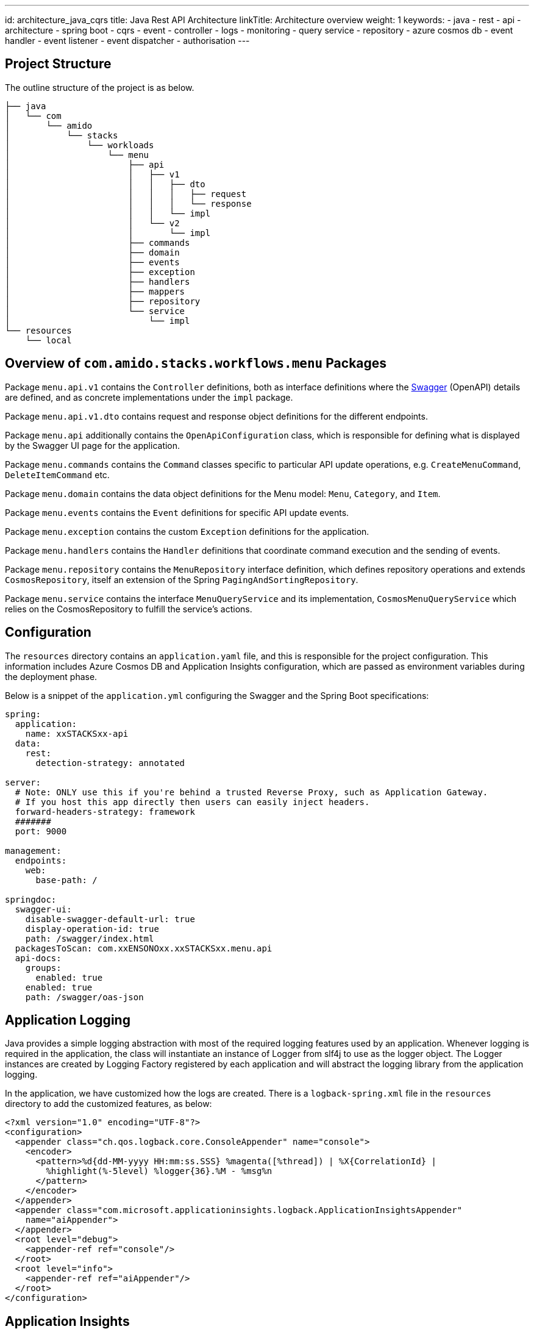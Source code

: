 ---
id: architecture_java_cqrs
title: Java Rest API Architecture
linkTitle: Architecture overview
weight: 1
keywords:
  - java
  - rest 
  - api
  - architecture
  - spring boot
  - cqrs
  - event
  - controller
  - logs
  - monitoring
  - query service
  - repository
  - azure cosmos db
  - event handler
  - event listener
  - event dispatcher
  - authorisation
---

== Project Structure

The outline structure of the project is as below.

[source,text]
----
├── java
│   └── com
│       └── amido
│           └── stacks
│               └── workloads
│                   └── menu
│                       ├── api
│                       │   ├── v1
│                       │   │   ├── dto
│                       │   │   │   ├── request
│                       │   │   │   └── response
│                       │   │   └── impl
│                       │   └── v2
│                       │       └── impl
│                       ├── commands
│                       ├── domain
│                       ├── events
│                       ├── exception
│                       ├── handlers
│                       ├── mappers
│                       ├── repository
│                       └── service
│                           └── impl
└── resources
    └── local
----

== Overview of `com.amido.stacks.workflows.menu` Packages

Package `menu.api.v1` contains the `Controller` definitions, both as interface definitions where the
link:https://swagger.io/[Swagger] (OpenAPI) details are defined, and as concrete implementations under the `impl` package.

Package `menu.api.v1.dto` contains request and response object definitions for the different endpoints.

Package `menu.api` additionally contains the `OpenApiConfiguration` class, which is responsible for
defining what is displayed by the Swagger UI page for the application.

Package `menu.commands` contains the `Command` classes specific to particular API update operations, e.g. `CreateMenuCommand`, `DeleteItemCommand` etc.

Package `menu.domain` contains the data object definitions for the Menu model: `Menu`, `Category`, and `Item`.

Package `menu.events` contains the `Event` definitions for specific API update events.

Package `menu.exception` contains the custom `Exception` definitions for the application.

Package `menu.handlers` contains the `Handler` definitions that coordinate command execution and the sending of events.

Package `menu.repository` contains the `MenuRepository` interface definition, which defines repository operations and
extends `CosmosRepository`, itself an extension of the Spring `PagingAndSortingRepository`.

Package `menu.service` contains the interface `MenuQueryService` and its implementation, `CosmosMenuQueryService` which relies
on the CosmosRepository to fulfill the service's actions.

== Configuration

The `resources` directory contains an `application.yaml` file, and this is responsible for the project configuration.
This information includes Azure Cosmos DB and Application Insights configuration, which are passed as environment variables during the deployment phase.

Below is a snippet of the `application.yml` configuring the Swagger and the Spring Boot specifications:

[source,yaml]
----
spring:
  application:
    name: xxSTACKSxx-api
  data:
    rest:
      detection-strategy: annotated

server:
  # Note: ONLY use this if you're behind a trusted Reverse Proxy, such as Application Gateway.
  # If you host this app directly then users can easily inject headers.
  forward-headers-strategy: framework
  #######
  port: 9000

management:
  endpoints:
    web:
      base-path: /

springdoc:
  swagger-ui:
    disable-swagger-default-url: true
    display-operation-id: true
    path: /swagger/index.html
  packagesToScan: com.xxENSONOxx.xxSTACKSxx.menu.api
  api-docs:
    groups:
      enabled: true
    enabled: true
    path: /swagger/oas-json
----

== Application Logging

Java provides a simple logging abstraction with most of the required logging features used by an application.
Whenever logging is required in the application, the class will instantiate an instance of Logger from slf4j to use as the logger object. The Logger instances are created by Logging Factory registered by each application and will abstract the logging library from the application logging.

In the application, we have customized how the logs are created. There is a `logback-spring.xml` file in the `resources` directory
to add the customized features, as below:

[source,xml]
----
<?xml version="1.0" encoding="UTF-8"?>
<configuration>
  <appender class="ch.qos.logback.core.ConsoleAppender" name="console">
    <encoder>
      <pattern>%d{dd-MM-yyyy HH:mm:ss.SSS} %magenta([%thread]) | %X{CorrelationId} |
        %highlight(%-5level) %logger{36}.%M - %msg%n
      </pattern>
    </encoder>
  </appender>
  <appender class="com.microsoft.applicationinsights.logback.ApplicationInsightsAppender"
    name="aiAppender">
  </appender>
  <root level="debug">
    <appender-ref ref="console"/>
  </root>
  <root level="info">
    <appender-ref ref="aiAppender"/>
  </root>
</configuration>
----

== Application Insights

Azure Application Insights is the chosen logging platform, and will aggregate all logs generated by all services.

Integrating with Application Insights ensures all logs generated (and filtered) are forwarded to the logging platform
for correlation and potential future investigation. Below is the section that needs to be added to the `application.yml` to
enable it to interact with Application Insights:

[source,yaml]
----
application-insights:
    instrumentation-key: xxxxxx
    enabled: true
----

Additionally, an `AI-Agent.xml` definition is included in the `resource` directory to enable deeper data insights:

[source,xml]
----
<?xml version="1.0" encoding="utf-8"?>
<ApplicationInsightsAgent>
  <Instrumentation>
    <BuiltIn>
      <Logging threshold="info"/>
    </BuiltIn>
  </Instrumentation>
</ApplicationInsightsAgent>
----

Any events published by the application will have a correlation id, to enable tracking of requests, responses and any exceptions.

== Authorization with Auth0

The API endpoints are protected by an OAuth 2.0 provider.
The OAuth 2.0 client is configured as an link:https://auth0.com/[Auth0] instance. All requests must include a `Bearer` token in the `Authorization` header.

There is an `auth.properties` file which configures the authorization definitions required to use
the application with in conjunction with Auth0 to secure access to endpoints with JWT. If this property is set:

[source,text]
----
auth.isEnabled=true
----

then a valid JWT is required to be sent with the header in the request to the API endpoint.

Other Auth0 properties defined in this file, and used by spring security for validating the token are:

* `auth0.issuer` - the issuer of the JWT Token. Typically, this is your Auth0 domain prefixed by `https://`
* `auth0.apiAudience` - the unique identifier for your API, `https://.../api/v2/`

=== Testing Auth0 JWT Security using Swagger UI

* Open the Swagger UI page at link:http://localhost:9000/swagger/index.html[http://localhost:9000/swagger/index.html] once
the application is up and running locally.

* Send a POST request via the `Auth` endpoint on the Swagger UI page for your configured API definition, containing the following payload:

[source,json]
----
{
  "client_id": "REDACTED",
  "client_secret": "REDACTED",
  "audience": "https://REDACTED/api/v2/",
  "grant_type": "client_credentials"
}
----

* You should receive a response containing a valid token something like

[source,json]
----
{
    "access_token": "eyJhbGciOiJSU...wd6WXw",
    "expires_in": 86400,
    "token_type": "Bearer"
}
----

* Click on the `Authorize` button on the Swagger UI page and paste the token.
* Endpoints should now work _only_ with a valid token.
